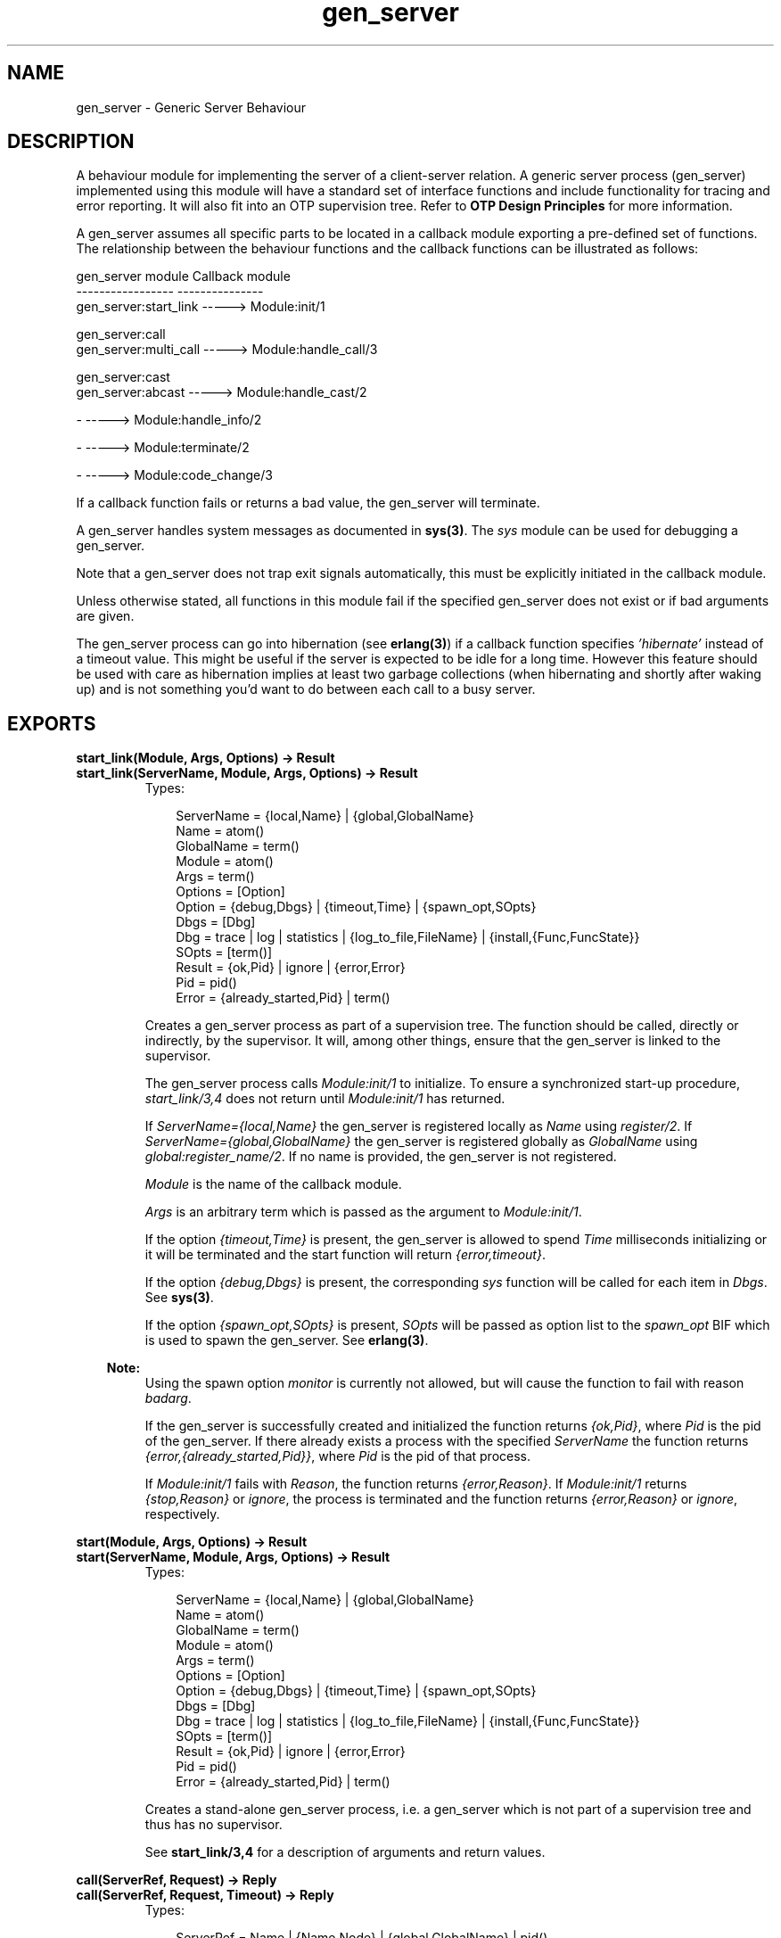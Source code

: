.TH gen_server 3 "stdlib 1.17.5" "Ericsson AB" "Erlang Module Definition"
.SH NAME
gen_server \- Generic Server Behaviour
.SH DESCRIPTION
.LP
A behaviour module for implementing the server of a client-server relation\&. A generic server process (gen_server) implemented using this module will have a standard set of interface functions and include functionality for tracing and error reporting\&. It will also fit into an OTP supervision tree\&. Refer to \fBOTP Design Principles\fR\& for more information\&.
.LP
A gen_server assumes all specific parts to be located in a callback module exporting a pre-defined set of functions\&. The relationship between the behaviour functions and the callback functions can be illustrated as follows:
.LP
.nf

gen_server module            Callback module
-----------------            ---------------
gen_server:start_link -----> Module:init/1

gen_server:call
gen_server:multi_call -----> Module:handle_call/3

gen_server:cast
gen_server:abcast     -----> Module:handle_cast/2

-                     -----> Module:handle_info/2

-                     -----> Module:terminate/2

-                     -----> Module:code_change/3    
.fi
.LP
If a callback function fails or returns a bad value, the gen_server will terminate\&.
.LP
A gen_server handles system messages as documented in \fBsys(3)\fR\&\&. The \fIsys\fR\& module can be used for debugging a gen_server\&.
.LP
Note that a gen_server does not trap exit signals automatically, this must be explicitly initiated in the callback module\&.
.LP
Unless otherwise stated, all functions in this module fail if the specified gen_server does not exist or if bad arguments are given\&.
.LP
The gen_server process can go into hibernation (see \fBerlang(3)\fR\&) if a callback function specifies \fI\&'hibernate\&'\fR\& instead of a timeout value\&. This might be useful if the server is expected to be idle for a long time\&. However this feature should be used with care as hibernation implies at least two garbage collections (when hibernating and shortly after waking up) and is not something you\&'d want to do between each call to a busy server\&.
.SH EXPORTS
.LP
.B
start_link(Module, Args, Options) -> Result
.br
.B
start_link(ServerName, Module, Args, Options) -> Result
.br
.RS
.TP 3
Types:

ServerName = {local,Name} | {global,GlobalName}
.br
Name = atom()
.br
GlobalName = term()
.br
Module = atom()
.br
Args = term()
.br
Options = [Option]
.br
Option = {debug,Dbgs} | {timeout,Time} | {spawn_opt,SOpts}
.br
Dbgs = [Dbg]
.br
Dbg = trace | log | statistics | {log_to_file,FileName} | {install,{Func,FuncState}}
.br
SOpts = [term()]
.br
Result = {ok,Pid} | ignore | {error,Error}
.br
Pid = pid()
.br
Error = {already_started,Pid} | term()
.br
.RE
.RS
.LP
Creates a gen_server process as part of a supervision tree\&. The function should be called, directly or indirectly, by the supervisor\&. It will, among other things, ensure that the gen_server is linked to the supervisor\&.
.LP
The gen_server process calls \fIModule:init/1\fR\& to initialize\&. To ensure a synchronized start-up procedure, \fIstart_link/3,4\fR\& does not return until \fIModule:init/1\fR\& has returned\&.
.LP
If \fIServerName={local,Name}\fR\& the gen_server is registered locally as \fIName\fR\& using \fIregister/2\fR\&\&. If \fIServerName={global,GlobalName}\fR\& the gen_server is registered globally as \fIGlobalName\fR\& using \fIglobal:register_name/2\fR\&\&. If no name is provided, the gen_server is not registered\&.
.LP
\fIModule\fR\& is the name of the callback module\&.
.LP
\fIArgs\fR\& is an arbitrary term which is passed as the argument to \fIModule:init/1\fR\&\&.
.LP
If the option \fI{timeout,Time}\fR\& is present, the gen_server is allowed to spend \fITime\fR\& milliseconds initializing or it will be terminated and the start function will return \fI{error,timeout}\fR\&\&.
.LP
If the option \fI{debug,Dbgs}\fR\& is present, the corresponding \fIsys\fR\& function will be called for each item in \fIDbgs\fR\&\&. See \fBsys(3)\fR\&\&.
.LP
If the option \fI{spawn_opt,SOpts}\fR\& is present, \fISOpts\fR\& will be passed as option list to the \fIspawn_opt\fR\& BIF which is used to spawn the gen_server\&. See \fBerlang(3)\fR\&\&.
.LP

.RS -4
.B
Note:
.RE
Using the spawn option \fImonitor\fR\& is currently not allowed, but will cause the function to fail with reason \fIbadarg\fR\&\&.

.LP
If the gen_server is successfully created and initialized the function returns \fI{ok,Pid}\fR\&, where \fIPid\fR\& is the pid of the gen_server\&. If there already exists a process with the specified \fIServerName\fR\& the function returns \fI{error,{already_started,Pid}}\fR\&, where \fIPid\fR\& is the pid of that process\&.
.LP
If \fIModule:init/1\fR\& fails with \fIReason\fR\&, the function returns \fI{error,Reason}\fR\&\&. If \fIModule:init/1\fR\& returns \fI{stop,Reason}\fR\& or \fIignore\fR\&, the process is terminated and the function returns \fI{error,Reason}\fR\& or \fIignore\fR\&, respectively\&.
.RE
.LP
.B
start(Module, Args, Options) -> Result
.br
.B
start(ServerName, Module, Args, Options) -> Result
.br
.RS
.TP 3
Types:

ServerName = {local,Name} | {global,GlobalName}
.br
Name = atom()
.br
GlobalName = term()
.br
Module = atom()
.br
Args = term()
.br
Options = [Option]
.br
Option = {debug,Dbgs} | {timeout,Time} | {spawn_opt,SOpts}
.br
Dbgs = [Dbg]
.br
Dbg = trace | log | statistics | {log_to_file,FileName} | {install,{Func,FuncState}}
.br
SOpts = [term()]
.br
Result = {ok,Pid} | ignore | {error,Error}
.br
Pid = pid()
.br
Error = {already_started,Pid} | term()
.br
.RE
.RS
.LP
Creates a stand-alone gen_server process, i\&.e\&. a gen_server which is not part of a supervision tree and thus has no supervisor\&.
.LP
See \fBstart_link/3,4\fR\& for a description of arguments and return values\&.
.RE
.LP
.B
call(ServerRef, Request) -> Reply
.br
.B
call(ServerRef, Request, Timeout) -> Reply
.br
.RS
.TP 3
Types:

ServerRef = Name | {Name,Node} | {global,GlobalName} | pid()
.br
Node = atom()
.br
GlobalName = term()
.br
Request = term()
.br
Timeout = int()>0 | infinity
.br
Reply = term()
.br
.RE
.RS
.LP
Makes a synchronous call to the gen_server \fIServerRef\fR\& by sending a request and waiting until a reply arrives or a timeout occurs\&. The gen_server will call \fIModule:handle_call/3\fR\& to handle the request\&.
.LP
\fIServerRef\fR\& can be:
.RS 2
.TP 2
*
the pid,
.LP
.TP 2
*
\fIName\fR\&, if the gen_server is locally registered,
.LP
.TP 2
*
\fI{Name,Node}\fR\&, if the gen_server is locally registered at another node, or
.LP
.TP 2
*
\fI{global,GlobalName}\fR\&, if the gen_server is globally registered\&.
.LP
.RE

.LP
\fIRequest\fR\& is an arbitrary term which is passed as one of the arguments to \fIModule:handle_call/3\fR\&\&.
.LP
\fITimeout\fR\& is an integer greater than zero which specifies how many milliseconds to wait for a reply, or the atom \fIinfinity\fR\& to wait indefinitely\&. Default value is 5000\&. If no reply is received within the specified time, the function call fails\&. If the caller catches the failure and continues running, and the server is just late with the reply, it may arrive at any time later into the caller\&'s message queue\&. The caller must in this case be prepared for this and discard any such garbage messages that are two element tuples with a reference as the first element\&.
.LP
The return value \fIReply\fR\& is defined in the return value of \fIModule:handle_call/3\fR\&\&.
.LP
The call may fail for several reasons, including timeout and the called gen_server dying before or during the call\&.
.LP
The ancient behaviour of sometimes consuming the server exit message if the server died during the call while linked to the client has been removed in OTP R12B/Erlang 5\&.6\&.
.RE
.LP
.B
multi_call(Name, Request) -> Result
.br
.B
multi_call(Nodes, Name, Request) -> Result
.br
.B
multi_call(Nodes, Name, Request, Timeout) -> Result
.br
.RS
.TP 3
Types:

Nodes = [Node]
.br
Node = atom()
.br
Name = atom()
.br
Request = term()
.br
Timeout = int()>=0 | infinity
.br
Result = {Replies,BadNodes}
.br
Replies = [{Node,Reply}]
.br
Reply = term()
.br
BadNodes = [Node]
.br
.RE
.RS
.LP
Makes a synchronous call to all gen_servers locally registered as \fIName\fR\& at the specified nodes by first sending a request to every node and then waiting for the replies\&. The gen_servers will call \fIModule:handle_call/3\fR\& to handle the request\&.
.LP
The function returns a tuple \fI{Replies,BadNodes}\fR\& where \fIReplies\fR\& is a list of \fI{Node,Reply}\fR\& and \fIBadNodes\fR\& is a list of node that either did not exist, or where the gen_server \fIName\fR\& did not exist or did not reply\&.
.LP
\fINodes\fR\& is a list of node names to which the request should be sent\&. Default value is the list of all known nodes \fI[node()|nodes()]\fR\&\&.
.LP
\fIName\fR\& is the locally registered name of each gen_server\&.
.LP
\fIRequest\fR\& is an arbitrary term which is passed as one of the arguments to \fIModule:handle_call/3\fR\&\&.
.LP
\fITimeout\fR\& is an integer greater than zero which specifies how many milliseconds to wait for each reply, or the atom \fIinfinity\fR\& to wait indefinitely\&. Default value is \fIinfinity\fR\&\&. If no reply is received from a node within the specified time, the node is added to \fIBadNodes\fR\&\&.
.LP
When a reply \fIReply\fR\& is received from the gen_server at a node \fINode\fR\&, \fI{Node,Reply}\fR\& is added to \fIReplies\fR\&\&. \fIReply\fR\& is defined in the return value of \fIModule:handle_call/3\fR\&\&.
.LP

.RS -4
.B
Warning:
.RE
If one of the nodes is not capable of process monitors, for example C or Java nodes, and the gen_server is not started when the requests are sent, but starts within 2 seconds, this function waits the whole \fITimeout\fR\&, which may be infinity\&.
.LP
This problem does not exist if all nodes are Erlang nodes\&.

.LP
To avoid that late answers (after the timeout) pollutes the caller\&'s message queue, a middleman process is used to do the actual calls\&. Late answers will then be discarded when they arrive to a terminated process\&.
.RE
.LP
.B
cast(ServerRef, Request) -> ok
.br
.RS
.TP 3
Types:

ServerRef = Name | {Name,Node} | {global,GlobalName} | pid()
.br
Node = atom()
.br
GlobalName = term()
.br
Request = term()
.br
.RE
.RS
.LP
Sends an asynchronous request to the gen_server \fIServerRef\fR\& and returns \fIok\fR\& immediately, ignoring if the destination node or gen_server does not exist\&. The gen_server will call \fIModule:handle_cast/2\fR\& to handle the request\&.
.LP
See \fBcall/2,3\fR\& for a description of \fIServerRef\fR\&\&.
.LP
\fIRequest\fR\& is an arbitrary term which is passed as one of the arguments to \fIModule:handle_cast/2\fR\&\&.
.RE
.LP
.B
abcast(Name, Request) -> abcast
.br
.B
abcast(Nodes, Name, Request) -> abcast
.br
.RS
.TP 3
Types:

Nodes = [Node]
.br
Node = atom()
.br
Name = atom()
.br
Request = term()
.br
.RE
.RS
.LP
Sends an asynchronous request to the gen_servers locally registered as \fIName\fR\& at the specified nodes\&. The function returns immediately and ignores nodes that do not exist, or where the gen_server \fIName\fR\& does not exist\&. The gen_servers will call \fIModule:handle_cast/2\fR\& to handle the request\&.
.LP
See \fBmulti_call/2,3,4\fR\& for a description of the arguments\&.
.RE
.LP
.B
reply(Client, Reply) -> Result
.br
.RS
.TP 3
Types:

Client - see below
.br
Reply = term()
.br
Result = term()
.br
.RE
.RS
.LP
This function can be used by a gen_server to explicitly send a reply to a client that called \fIcall/2,3\fR\& or \fImulti_call/2,3,4\fR\&, when the reply cannot be defined in the return value of \fIModule:handle_call/3\fR\&\&.
.LP
\fIClient\fR\& must be the \fIFrom\fR\& argument provided to the callback function\&. \fIReply\fR\& is an arbitrary term, which will be given back to the client as the return value of \fIcall/2,3\fR\& or \fImulti_call/2,3,4\fR\&\&.
.LP
The return value \fIResult\fR\& is not further defined, and should always be ignored\&.
.RE
.LP
.B
enter_loop(Module, Options, State)
.br
.B
enter_loop(Module, Options, State, ServerName)
.br
.B
enter_loop(Module, Options, State, Timeout)
.br
.B
enter_loop(Module, Options, State, ServerName, Timeout)
.br
.RS
.TP 3
Types:

Module = atom()
.br
Options = [Option]
.br
Option = {debug,Dbgs}
.br
Dbgs = [Dbg]
.br
Dbg = trace | log | statistics
.br
| {log_to_file,FileName} | {install,{Func,FuncState}}
.br
State = term()
.br
ServerName = {local,Name} | {global,GlobalName}
.br
Name = atom()
.br
GlobalName = term()
.br
Timeout = int() | infinity
.br
.RE
.RS
.LP
Makes an existing process into a gen_server\&. Does not return, instead the calling process will enter the gen_server receive loop and become a gen_server process\&. The process \fImust\fR\& have been started using one of the start functions in \fIproc_lib\fR\&, see \fBproc_lib(3)\fR\&\&. The user is responsible for any initialization of the process, including registering a name for it\&.
.LP
This function is useful when a more complex initialization procedure is needed than the gen_server behaviour provides\&.
.LP
\fIModule\fR\&, \fIOptions\fR\& and \fIServerName\fR\& have the same meanings as when calling \fBgen_server:start[_link]/3,4\fR\&\&. However, if \fIServerName\fR\& is specified, the process must have been registered accordingly \fIbefore\fR\& this function is called\&.
.LP
\fIState\fR\& and \fITimeout\fR\& have the same meanings as in the return value of \fBModule:init/1\fR\&\&. Also, the callback module \fIModule\fR\& does not need to export an \fIinit/1\fR\& function\&.
.LP
Failure: If the calling process was not started by a \fIproc_lib\fR\& start function, or if it is not registered according to \fIServerName\fR\&\&.
.RE
.SH "CALLBACK FUNCTIONS"

.LP
The following functions should be exported from a \fIgen_server\fR\& callback module\&.
.SH EXPORTS
.LP
.B
Module:init(Args) -> Result
.br
.RS
.TP 3
Types:

Args = term()
.br
Result = {ok,State} | {ok,State,Timeout} | {ok,State,hibernate}
.br
| {stop,Reason} | ignore
.br
State = term()
.br
Timeout = int()>=0 | infinity
.br
Reason = term()
.br
.RE
.RS
.LP
Whenever a gen_server is started using \fBgen_server:start/3,4\fR\& or \fBgen_server:start_link/3,4\fR\&, this function is called by the new process to initialize\&.
.LP
\fIArgs\fR\& is the \fIArgs\fR\& argument provided to the start function\&.
.LP
If the initialization is successful, the function should return \fI{ok,State}\fR\&, \fI{ok,State,Timeout}\fR\& or \fI{ok,State,hibernate}\fR\&, where \fIState\fR\& is the internal state of the gen_server\&.
.LP
If an integer timeout value is provided, a timeout will occur unless a request or a message is received within \fITimeout\fR\& milliseconds\&. A timeout is represented by the atom \fItimeout\fR\& which should be handled by the \fIhandle_info/2\fR\& callback function\&. The atom \fIinfinity\fR\& can be used to wait indefinitely, this is the default value\&.
.LP
If \fIhibernate\fR\& is specified instead of a timeout value, the process will go into hibernation when waiting for the next message to arrive (by calling \fBproc_lib:hibernate/3\fR\&)\&.
.LP
If something goes wrong during the initialization the function should return \fI{stop,Reason}\fR\& where \fIReason\fR\& is any term, or \fIignore\fR\&\&.
.RE
.LP
.B
Module:handle_call(Request, From, State) -> Result
.br
.RS
.TP 3
Types:

Request = term()
.br
From = {pid(),Tag}
.br
State = term()
.br
Result = {reply,Reply,NewState} | {reply,Reply,NewState,Timeout}
.br
| {reply,Reply,NewState,hibernate}
.br
| {noreply,NewState} | {noreply,NewState,Timeout}
.br
| {noreply,NewState,hibernate}
.br
| {stop,Reason,Reply,NewState} | {stop,Reason,NewState}
.br
Reply = term()
.br
NewState = term()
.br
Timeout = int()>=0 | infinity
.br
Reason = term()
.br
.RE
.RS
.LP
Whenever a gen_server receives a request sent using \fBgen_server:call/2,3\fR\& or \fBgen_server:multi_call/2,3,4\fR\&, this function is called to handle the request\&.
.LP
\fIRequest\fR\& is the \fIRequest\fR\& argument provided to \fIcall\fR\& or \fImulti_call\fR\&\&.
.LP
\fIFrom\fR\& is a tuple \fI{Pid,Tag}\fR\& where \fIPid\fR\& is the pid of the client and \fITag\fR\& is a unique tag\&.
.LP
\fIState\fR\& is the internal state of the gen_server\&.
.LP
If the function returns \fI{reply,Reply,NewState}\fR\&, \fI{reply,Reply,NewState,Timeout}\fR\& or \fI{reply,Reply,NewState,hibernate}\fR\&, \fIReply\fR\& will be given back to \fIFrom\fR\& as the return value of \fIcall/2,3\fR\& or included in the return value of \fImulti_call/2,3,4\fR\&\&. The gen_server then continues executing with the possibly updated internal state \fINewState\fR\&\&. See \fIModule:init/1\fR\& for a description of \fITimeout\fR\& and \fIhibernate\fR\&\&.
.LP
If the functions returns \fI{noreply,NewState}\fR\&, \fI{noreply,NewState,Timeout}\fR\& or \fI{noreply,NewState,hibernate}\fR\&, the gen_server will continue executing with \fINewState\fR\&\&. Any reply to \fIFrom\fR\& must be given explicitly using \fBgen_server:reply/2\fR\&\&.
.LP
If the function returns \fI{stop,Reason,Reply,NewState}\fR\&, \fIReply\fR\& will be given back to \fIFrom\fR\&\&. If the function returns \fI{stop,Reason,NewState}\fR\&, any reply to \fIFrom\fR\& must be given explicitly using \fIgen_server:reply/2\fR\&\&. The gen_server will then call \fIModule:terminate(Reason,NewState)\fR\& and terminate\&.
.RE
.LP
.B
Module:handle_cast(Request, State) -> Result
.br
.RS
.TP 3
Types:

Request = term()
.br
State = term()
.br
Result = {noreply,NewState} | {noreply,NewState,Timeout}
.br
| {noreply,NewState,hibernate}
.br
| {stop,Reason,NewState}
.br
NewState = term()
.br
Timeout = int()>=0 | infinity
.br
Reason = term()
.br
.RE
.RS
.LP
Whenever a gen_server receives a request sent using \fBgen_server:cast/2\fR\& or \fBgen_server:abcast/2,3\fR\&, this function is called to handle the request\&.
.LP
See \fIModule:handle_call/3\fR\& for a description of the arguments and possible return values\&.
.RE
.LP
.B
Module:handle_info(Info, State) -> Result
.br
.RS
.TP 3
Types:

Info = timeout | term()
.br
State = term()
.br
Result = {noreply,NewState} | {noreply,NewState,Timeout}
.br
| {noreply,NewState,hibernate}
.br
| {stop,Reason,NewState}
.br
NewState = term()
.br
Timeout = int()>=0 | infinity
.br
Reason = normal | term()
.br
.RE
.RS
.LP
This function is called by a gen_server when a timeout occurs or when it receives any other message than a synchronous or asynchronous request (or a system message)\&.
.LP
\fIInfo\fR\& is either the atom \fItimeout\fR\&, if a timeout has occurred, or the received message\&.
.LP
See \fIModule:handle_call/3\fR\& for a description of the other arguments and possible return values\&.
.RE
.LP
.B
Module:terminate(Reason, State)
.br
.RS
.TP 3
Types:

Reason = normal | shutdown | {shutdown,term()} | term()
.br
State = term()
.br
.RE
.RS
.LP
This function is called by a gen_server when it is about to terminate\&. It should be the opposite of \fIModule:init/1\fR\& and do any necessary cleaning up\&. When it returns, the gen_server terminates with \fIReason\fR\&\&. The return value is ignored\&.
.LP
\fIReason\fR\& is a term denoting the stop reason and \fIState\fR\& is the internal state of the gen_server\&.
.LP
\fIReason\fR\& depends on why the gen_server is terminating\&. If it is because another callback function has returned a stop tuple \fI{stop,\&.\&.}\fR\&, \fIReason\fR\& will have the value specified in that tuple\&. If it is due to a failure, \fIReason\fR\& is the error reason\&.
.LP
If the gen_server is part of a supervision tree and is ordered by its supervisor to terminate, this function will be called with \fIReason=shutdown\fR\& if the following conditions apply:
.RS 2
.TP 2
*
the gen_server has been set to trap exit signals, and
.LP
.TP 2
*
the shutdown strategy as defined in the supervisor\&'s child specification is an integer timeout value, not \fIbrutal_kill\fR\&\&.
.LP
.RE

.LP
Even if the gen_server is \fInot\fR\& part of a supervision tree, this function will be called if it receives an \fI\&'EXIT\&'\fR\& message from its parent\&. \fIReason\fR\& will be the same as in the \fI\&'EXIT\&'\fR\& message\&.
.LP
Otherwise, the gen_server will be immediately terminated\&.
.LP
Note that for any other reason than \fInormal\fR\&, \fIshutdown\fR\&, or \fI{shutdown,Term}\fR\& the gen_server is assumed to terminate due to an error and an error report is issued using \fBerror_logger:format/2\fR\&\&.
.RE
.LP
.B
Module:code_change(OldVsn, State, Extra) -> {ok, NewState}
.br
.RS
.TP 3
Types:

OldVsn = Vsn | {down, Vsn}
.br
Vsn = term()
.br
State = NewState = term()
.br
Extra = term()
.br
.RE
.RS
.LP
This function is called by a gen_server when it should update its internal state during a release upgrade/downgrade, i\&.e\&. when the instruction \fI{update,Module,Change,\&.\&.\&.}\fR\& where \fIChange={advanced,Extra}\fR\& is given in the \fIappup\fR\& file\&. See \fBOTP Design Principles\fR\& for more information\&.
.LP
In the case of an upgrade, \fIOldVsn\fR\& is \fIVsn\fR\&, and in the case of a downgrade, \fIOldVsn\fR\& is \fI{down,Vsn}\fR\&\&. \fIVsn\fR\& is defined by the \fIvsn\fR\& attribute(s) of the old version of the callback module \fIModule\fR\&\&. If no such attribute is defined, the version is the checksum of the BEAM file\&.
.LP
\fIState\fR\& is the internal state of the gen_server\&.
.LP
\fIExtra\fR\& is passed as-is from the \fI{advanced,Extra}\fR\& part of the update instruction\&.
.LP
The function should return the updated internal state\&.
.RE
.LP
.B
Module:format_status(Opt, [PDict, State]) -> Status
.br
.RS
.TP 3
Types:

Opt = normal | terminate
.br
PDict = [{Key, Value}]
.br
State = term()
.br
Status = term()
.br
.RE
.RS
.LP

.RS -4
.B
Note:
.RE
This callback is optional, so callback modules need not export it\&. The gen_server module provides a default implementation of this function that returns the callback module state\&.

.LP
This function is called by a gen_server process when:
.RS 2
.TP 2
*
One of \fBsys:get_status/1,2\fR\& is invoked to get the gen_server status\&. \fIOpt\fR\& is set to the atom \fInormal\fR\& for this case\&.
.LP
.TP 2
*
The gen_server terminates abnormally and logs an error\&. \fIOpt\fR\& is set to the atom \fIterminate\fR\& for this case\&.
.LP
.RE

.LP
This function is useful for customising the form and appearance of the gen_server status for these cases\&. A callback module wishing to customise the \fIsys:get_status/1,2\fR\& return value as well as how its status appears in termination error logs exports an instance of \fIformat_status/2\fR\& that returns a term describing the current status of the gen_server\&.
.LP
\fIPDict\fR\& is the current value of the gen_server\&'s process dictionary\&.
.LP
\fIState\fR\& is the internal state of the gen_server\&.
.LP
The function should return \fIStatus\fR\&, a term that customises the details of the current state and status of the gen_server\&. There are no restrictions on the form \fIStatus\fR\& can take, but for the \fIsys:get_status/1,2\fR\& case (when \fIOpt\fR\& is \fInormal\fR\&), the recommended form for the \fIStatus\fR\& value is \fI[{data, [{"State", Term}]}]\fR\& where \fITerm\fR\& provides relevant details of the gen_server state\&. Following this recommendation isn\&'t required, but doing so will make the callback module status consistent with the rest of the \fIsys:get_status/1,2\fR\& return value\&.
.LP
One use for this function is to return compact alternative state representations to avoid having large state terms printed in logfiles\&.
.RE
.SH "SEE ALSO"

.LP
\fBgen_event(3)\fR\&, \fBgen_fsm(3)\fR\&, \fBsupervisor(3)\fR\&, \fBproc_lib(3)\fR\&, \fBsys(3)\fR\&